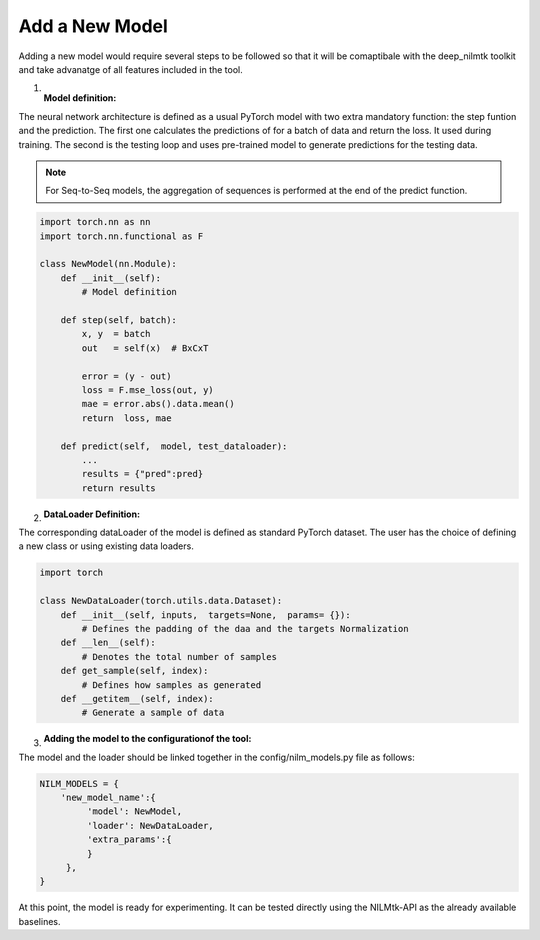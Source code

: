 Add a New Model
=======================================

Adding a new model would require several steps to be followed so that 
it will be comaptibale with the deep_nilmtk toolkit and take advanatge of all features 
included in the tool. 

1. :Model definition:

The neural network architecture is defined as a usual PyTorch model with two extra 
mandatory function: the step funtion and the prediction. The first one calculates the 
predictions of for a batch of data and return the loss. It used during training. 
The second is the testing loop and uses pre-trained model to generate predictions 
for the testing data.

.. note::
   For Seq-to-Seq models, the aggregation of sequences is performed at the end of the predict function.

.. code-block:: python
    
    import torch.nn as nn
    import torch.nn.functional as F
    
    class NewModel(nn.Module):
        def __init__(self):
            # Model definition

        def step(self, batch):
            x, y  = batch 
            out   = self(x)  # BxCxT

            error = (y - out)
            loss = F.mse_loss(out, y)
            mae = error.abs().data.mean()
            return  loss, mae 

        def predict(self,  model, test_dataloader):
            ...
            results = {"pred":pred}
            return results


2. :DataLoader Definition:

The corresponding dataLoader of the model is defined as standard PyTorch dataset.
The user has the choice of defining a new class or using existing data loaders.

.. code-block:: python
    
    import torch
    
    class NewDataLoader(torch.utils.data.Dataset):
        def __init__(self, inputs,  targets=None,  params= {}):
            # Defines the padding of the daa and the targets Normalization
        def __len__(self):
            # Denotes the total number of samples
        def get_sample(self, index):
            # Defines how samples as generated
        def __getitem__(self, index):
            # Generate a sample of data
        

3. :Adding the model to the configurationof the tool:

The model and the loader should be linked together in the 
config/nilm_models.py file as follows:

.. code-block:: python
   
   NILM_MODELS = {
       'new_model_name':{
            'model': NewModel,
            'loader': NewDataLoader,
            'extra_params':{
            }
        },
   }



At this point, the model is ready for experimenting. It can be tested directly using the
NILMtk-API as the already available baselines.


   